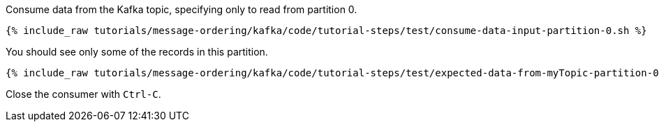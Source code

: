 Consume data from the Kafka topic, specifying only to read from partition 0.

+++++
<pre class="snippet"><code class="shell">{% include_raw tutorials/message-ordering/kafka/code/tutorial-steps/test/consume-data-input-partition-0.sh %}</code></pre>
+++++

You should see only some of the records in this partition.

+++++
<pre class="snippet"><code class="text">{% include_raw tutorials/message-ordering/kafka/code/tutorial-steps/test/expected-data-from-myTopic-partition-0.sh %}</code></pre>
+++++

Close the consumer with `Ctrl-C`.
